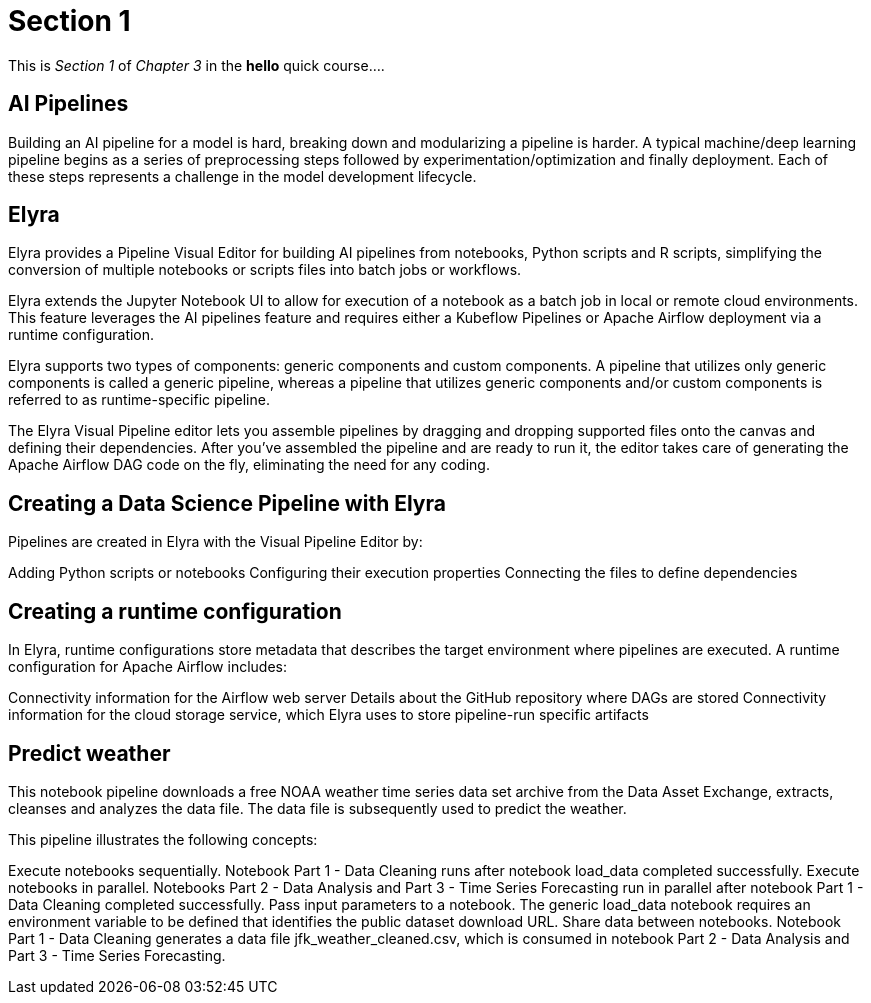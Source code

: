 = Section 1

This is _Section 1_ of _Chapter 3_ in the *hello* quick course....

== AI Pipelines

Building an AI pipeline for a model is hard, breaking down and modularizing a pipeline is harder. A typical machine/deep learning pipeline begins as a series of preprocessing steps followed by experimentation/optimization and finally deployment. Each of these steps represents a challenge in the model development lifecycle.

== Elyra

Elyra provides a Pipeline Visual Editor for building AI pipelines from notebooks, Python scripts and R scripts, simplifying the conversion of multiple notebooks or scripts files into batch jobs or workflows.

Elyra extends the Jupyter Notebook UI to allow for execution of a notebook as a batch job in local or remote cloud environments. This feature leverages the AI pipelines feature and requires either a Kubeflow Pipelines or Apache Airflow deployment via a runtime configuration.

Elyra supports two types of components: generic components and custom components. A pipeline that utilizes only generic components is called a generic pipeline, whereas a pipeline that utilizes generic components and/or custom components is referred to as runtime-specific pipeline.

The Elyra Visual Pipeline editor lets you assemble pipelines by dragging and dropping supported files onto the canvas and defining their dependencies. After you've assembled the pipeline and are ready to run it, the editor takes care of generating the Apache Airflow DAG code on the fly, eliminating the need for any coding.

== Creating a Data Science Pipeline with Elyra

Pipelines are created in Elyra with the Visual Pipeline Editor by:

Adding Python scripts or notebooks
Configuring their execution properties
Connecting the files to define dependencies

== Creating a runtime configuration

In Elyra, runtime configurations store metadata that describes the target environment where pipelines are executed. A runtime configuration for Apache Airflow includes:

Connectivity information for the Airflow web server
Details about the GitHub repository where DAGs are stored
Connectivity information for the cloud storage service, which Elyra uses to store pipeline-run specific artifacts

== Predict weather 

This notebook pipeline downloads a free NOAA weather time series data set archive from the Data Asset Exchange, extracts, cleanses and analyzes the data file. The data file is subsequently used to predict the weather.

This pipeline illustrates the following concepts:

Execute notebooks sequentially. Notebook Part 1 - Data Cleaning runs after notebook load_data completed successfully.
Execute notebooks in parallel. Notebooks Part 2 - Data Analysis and Part 3 - Time Series Forecasting run in parallel after notebook Part 1 - Data Cleaning completed successfully.
Pass input parameters to a notebook. The generic load_data notebook requires an environment variable to be defined that identifies the public dataset download URL.
Share data between notebooks. Notebook Part 1 - Data Cleaning generates a data file jfk_weather_cleaned.csv, which is consumed in notebook Part 2 - Data Analysis and Part 3 - Time Series Forecasting.
